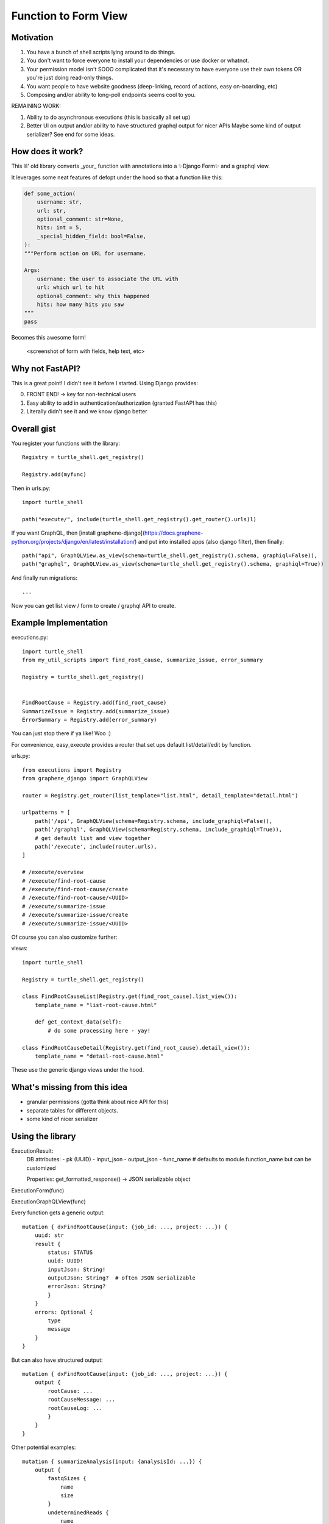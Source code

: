 Function to Form View
=====================


Motivation
----------

1. You have a bunch of shell scripts lying around to do things.
2. You don't want to force everyone to install your dependencies or use docker or whatnot.
3. Your permission model isn't SOOO complicated that it's necessary to have everyone use their own tokens OR you're just doing read-only things.
4. You want people to have website goodness (deep-linking, record of actions, easy on-boarding, etc)
5. Composing and/or ability to long-poll endpoints seems cool to you.

REMAINING WORK:

1. Ability to do asynchronous executions (this is basically all set up)
2. Better UI on output and/or ability to have structured graphql output for nicer APIs
   Maybe some kind of output serializer? See end for some ideas.

How does it work?
-----------------


This lil' old library converts _your_ function with annotations into a ✨Django Form✨ and a graphql view.

It leverages some neat features of defopt under the hood so that a function like this:

.. code-block:: python

    def some_action(
        username: str,
        url: str,
        optional_comment: str=None,
        hits: int = 5,
        _special_hidden_field: bool=False,
    ):
    """Perform action on URL for username.

    Args:
        username: the user to associate the URL with
        url: which url to hit
        optional_comment: why this happened
        hits: how many hits you saw
    """
    pass


Becomes this awesome form!

    <screenshot of form with fields, help text, etc>

Why not FastAPI?
----------------

This is a great point! I didn't see it before I started.
Using Django provides:

0. FRONT END! -> key for non-technical users
1. Easy ability to add in authentication/authorization (granted FastAPI has this)
2. Literally didn't see it and we know django better


Overall gist
------------

You register your functions with the library::

    Registry = turtle_shell.get_registry()

    Registry.add(myfunc)

Then in urls.py::


    import turtle_shell

    path("execute/", include(turtle_shell.get_registry().get_router().urls)l)

If you want GraphQL, then [install graphene-django](https://docs.graphene-python.org/projects/django/en/latest/installation/)
and put into installed apps (also django filter), then finally::

    path("api", GraphQLView.as_view(schema=turtle_shell.get_registry().schema, graphiql=False)),
    path("graphql", GraphQLView.as_view(schema=turtle_shell.get_registry().schema, graphiql=True))

And finally run migrations::

    ...


Now you can get list view / form to create / graphql API to create.

Example Implementation
----------------------

executions.py::

    import turtle_shell
    from my_util_scripts import find_root_cause, summarize_issue, error_summary

    Registry = turtle_shell.get_registry()


    FindRootCause = Registry.add(find_root_cause)
    SummarizeIssue = Registry.add(summarize_issue)
    ErrorSummary = Registry.add(error_summary)




You can just stop there if ya like! Woo :)

For convenience, easy_execute provides a router that set ups default list/detail/edit by function.

urls.py::

    from executions import Registry
    from graphene_django import GraphQLView

    router = Registry.get_router(list_template="list.html", detail_template="detail.html")

    urlpatterns = [
        path('/api', GraphQLView(schema=Registry.schema, include_graphiql=False)),
        path('/graphql', GraphQLView(schema=Registry.schema, include_graphiql=True)),
        # get default list and view together
        path('/execute', include(router.urls),
    ]

    # /execute/overview
    # /execute/find-root-cause
    # /execute/find-root-cause/create
    # /execute/find-root-cause/<UUID>
    # /execute/summarize-issue
    # /execute/summarize-issue/create
    # /execute/summarize-issue/<UUID>

Of course you can also customize further::

views::

    import turtle_shell

    Registry = turtle_shell.get_registry()

    class FindRootCauseList(Registry.get(find_root_cause).list_view()):
        template_name = "list-root-cause.html"

        def get_context_data(self):
            # do some processing here - yay!

    class FindRootCauseDetail(Registry.get(find_root_cause).detail_view()):
        template_name = "detail-root-cause.html"

These use the generic django views under the hood.

What's missing from this idea
-----------------------------

- granular permissions (gotta think about nice API for this)
- separate tables for different objects.
- some kind of nicer serializer

Using the library
-----------------


ExecutionResult:
    DB attributes:
    - pk (UUID)
    - input_json
    - output_json
    - func_name  # defaults to module.function_name but can be customized

    Properties:
    get_formatted_response() -> JSON serializable object


ExecutionForm(func)

ExecutionGraphQLView(func)


Every function gets a generic output::

    mutation { dxFindRootCause(input: {job_id: ..., project: ...}) {
        uuid: str
        result {
            status: STATUS
            uuid: UUID!
            inputJson: String!
            outputJson: String?  # often JSON serializable
            errorJson: String?
            }
        }
        errors: Optional {
            type
            message
        }
    }


But can also have structured output::

    mutation { dxFindRootCause(input: {job_id: ..., project: ...}) {
        output {
            rootCause: ...
            rootCauseMessage: ...
            rootCauseLog: ...
            }
        }
    }

Other potential examples::

    mutation { summarizeAnalysis(input: {analysisId: ...}) {
        output {
            fastqSizes {
                name
                size
            }
            undeterminedReads {
                name
                size
            }
            humanSummary
        }
    }


Which would look like (JSON as YAML)::

    output:
        fastqSizes:
            - name: "s_1.fastq.gz"
              size: "125MB"
            - name: "s_2.fastq.gz"
              size: "125GB"
        undeterminedReads:
        humanSummary: "Distribution heavily skewed. 10 barcodes missing. 5 barcodes much higher than rest."




Why is this useful?
-------------------

I had a bunch of defopt-based CLI tools that I wanted to expose as webapps for folks
who were not as command line savvy.

1. Python type signatures are quite succinct - reduces form boilerplate
2. Expose utility functions as forms for users


How output serializers might look
---------------------------------

1. One cool idea would just be to automatically convert to and from attrs classes using `cattrs` to customize output. (little more flexible in general)
2. Could just return django models that get persisted (advantage is a bit easier to see old executions)
3. Use pydantic to have some nice structure on output types :)

Attrs classes
^^^^^^^^^^^^^

Concept:
    1. attr_to_graphene => convert attrs classes into nested graphene type. Handles resolving those fields from result
    2. cattr.structure/cattr.unstructure to marshal to and from JSON

Pros:

* Easy to represent deeply nested contents
* Do not need to save to DB

Cons:

* Reimplement a lot of the graphene django work :(


Pydantic classes
^^^^^^^^^^^^^^^^

Better support for unmarshalling
works with fast api as well

https://pydantic-docs.helpmanual.io/usage/models/#data-conversion

